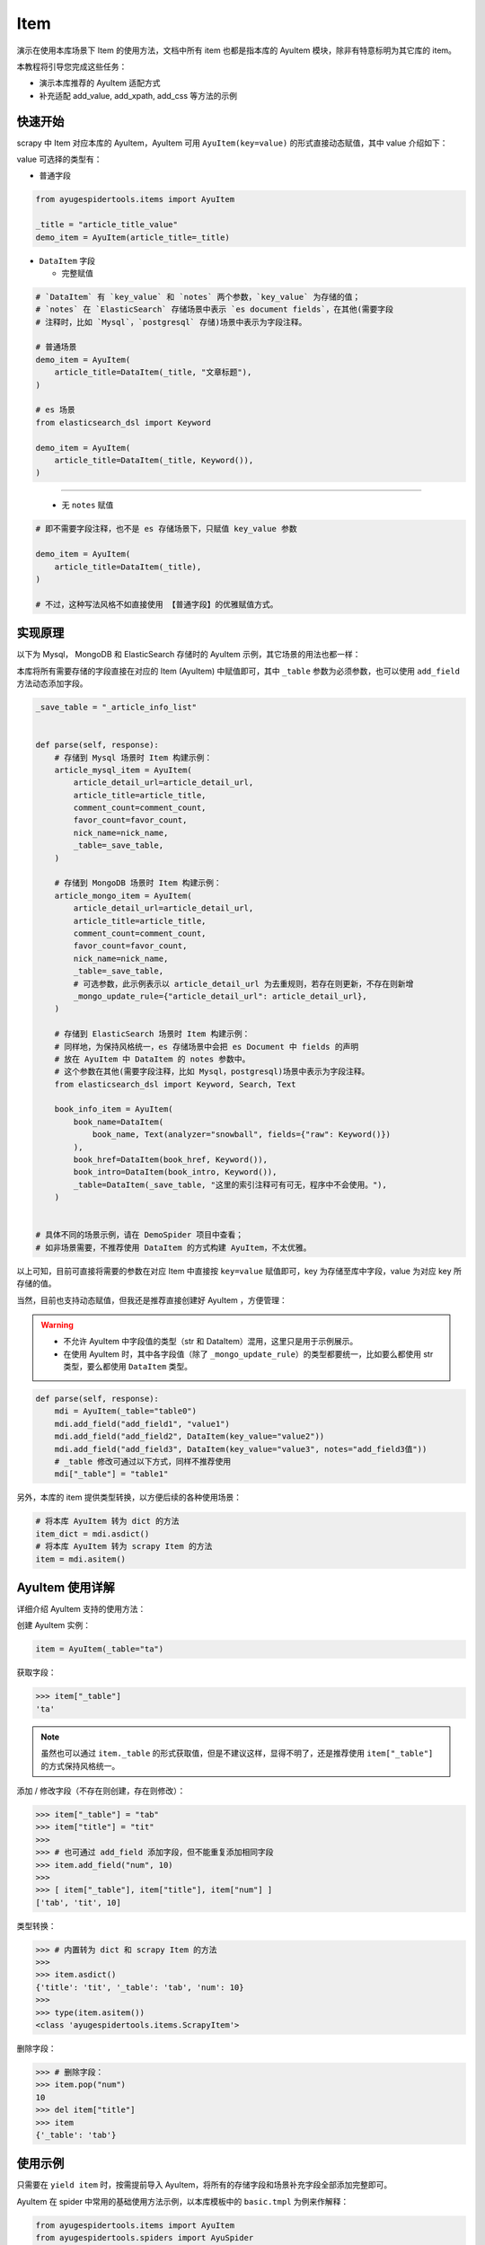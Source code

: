 .. _topics-items:

====
Item
====

演示在使用本库场景下 Item 的使用方法，文档中所有 item 也都是指本库的 AyuItem 模块，除非有特意标明为其\
它库的 item。

本教程将引导您完成这些任务：

- 演示本库推荐的 AyuItem 适配方式
- 补充适配 add_value, add_xpath, add_css 等方法的示例

快速开始
==========

scrapy 中 Item 对应本库的 AyuItem，AyuItem 可用 ``AyuItem(key=value)`` 的形式直接动态赋值，其中 \
value 介绍如下：

value 可选择的类型有：

- 普通字段

.. code-block:: python

   from ayugespidertools.items import AyuItem

   _title = "article_title_value"
   demo_item = AyuItem(article_title=_title)

- ``DataItem`` 字段

  - 完整赋值

.. code-block:: python

   # `DataItem` 有 `key_value` 和 `notes` 两个参数，`key_value` 为存储的值；
   # `notes` 在 `ElasticSearch` 存储场景中表示 `es document fields`，在其他(需要字段
   # 注释时，比如 `Mysql`，`postgresql` 存储)场景中表示为字段注释。

   # 普通场景
   demo_item = AyuItem(
       article_title=DataItem(_title, "文章标题"),
   )

   # es 场景
   from elasticsearch_dsl import Keyword

   demo_item = AyuItem(
       article_title=DataItem(_title, Keyword()),
   )

---------------------------------------------------

  - 无 ``notes`` 赋值

.. code-block:: python

   # 即不需要字段注释，也不是 es 存储场景下，只赋值 key_value 参数

   demo_item = AyuItem(
       article_title=DataItem(_title),
   )

   # 不过，这种写法风格不如直接使用 【普通字段】的优雅赋值方式。

实现原理
==========

以下为 Mysql， MongoDB 和 ElasticSearch 存储时的 AyuItem 示例，其它场景的用法也都一样：

本库将所有需要存储的字段直接在对应的 Item (AyuItem) 中赋值即可，其中 ``_table`` 参数为必须参数，也可\
以使用 ``add_field`` 方法动态添加字段。

.. code-block:: python

   _save_table = "_article_info_list"


   def parse(self, response):
       # 存储到 Mysql 场景时 Item 构建示例：
       article_mysql_item = AyuItem(
           article_detail_url=article_detail_url,
           article_title=article_title,
           comment_count=comment_count,
           favor_count=favor_count,
           nick_name=nick_name,
           _table=_save_table,
       )

       # 存储到 MongoDB 场景时 Item 构建示例：
       article_mongo_item = AyuItem(
           article_detail_url=article_detail_url,
           article_title=article_title,
           comment_count=comment_count,
           favor_count=favor_count,
           nick_name=nick_name,
           _table=_save_table,
           # 可选参数，此示例表示以 article_detail_url 为去重规则，若存在则更新，不存在则新增
           _mongo_update_rule={"article_detail_url": article_detail_url},
       )

       # 存储到 ElasticSearch 场景时 Item 构建示例：
       # 同样地，为保持风格统一，es 存储场景中会把 es Document 中 fields 的声明
       # 放在 AyuItem 中 DataItem 的 notes 参数中。
       # 这个参数在其他(需要字段注释，比如 Mysql，postgresql)场景中表示为字段注释。
       from elasticsearch_dsl import Keyword, Search, Text

       book_info_item = AyuItem(
           book_name=DataItem(
               book_name, Text(analyzer="snowball", fields={"raw": Keyword()})
           ),
           book_href=DataItem(book_href, Keyword()),
           book_intro=DataItem(book_intro, Keyword()),
           _table=DataItem(_save_table, "这里的索引注释可有可无，程序中不会使用。"),
       )


   # 具体不同的场景示例，请在 DemoSpider 项目中查看；
   # 如非场景需要，不推荐使用 DataItem 的方式构建 AyuItem，不太优雅。

以上可知，目前可直接将需要的参数在对应 Item 中直接按 ``key=value`` 赋值即可，key 为存储至库中字段，\
value 为对应 key 所存储的值。

当然，目前也支持动态赋值，但我还是推荐直接创建好 AyuItem ，方便管理：

.. warning::

   - 不允许 AyuItem 中字段值的类型（str 和 DataItem）混用，这里只是用于示例展示。
   - 在使用 AyuItem 时，其中各字段值（除了 ``_mongo_update_rule``）的类型都要统一，比如要么都使用 \
     str 类型，要么都使用 ``DataItem`` 类型。

.. code-block:: python

   def parse(self, response):
       mdi = AyuItem(_table="table0")
       mdi.add_field("add_field1", "value1")
       mdi.add_field("add_field2", DataItem(key_value="value2"))
       mdi.add_field("add_field3", DataItem(key_value="value3", notes="add_field3值"))
       # _table 修改可通过以下方式，同样不推荐使用
       mdi["_table"] = "table1"

另外，本库的 item 提供类型转换，以方便后续的各种使用场景：

.. code-block:: python

   # 将本库 AyuItem 转为 dict 的方法
   item_dict = mdi.asdict()
   # 将本库 AyuItem 转为 scrapy Item 的方法
   item = mdi.asitem()

AyuItem 使用详解
==================

详细介绍 AyuItem 支持的使用方法：

创建 AyuItem 实例：

.. code-block:: python

   item = AyuItem(_table="ta")

获取字段：

.. code:: bash

   >>> item["_table"]
   'ta'

.. note::

   虽然也可以通过 ``item._table`` 的形式获取值，但是不建议这样，显得不明了，还是推荐使用 ``item["_table"]`` \
   的方式保持风格统一。

添加 / 修改字段（不存在则创建，存在则修改）：

.. code:: bash

   >>> item["_table"] = "tab"
   >>> item["title"] = "tit"
   >>>
   >>> # 也可通过 add_field 添加字段，但不能重复添加相同字段
   >>> item.add_field("num", 10)
   >>>
   >>> [ item["_table"], item["title"], item["num"] ]
   ['tab', 'tit', 10]

类型转换：

.. code:: bash

   >>> # 内置转为 dict 和 scrapy Item 的方法
   >>>
   >>> item.asdict()
   {'title': 'tit', '_table': 'tab', 'num': 10}
   >>>
   >>> type(item.asitem())
   <class 'ayugespidertools.items.ScrapyItem'>

删除字段：

.. code:: bash

   >>> # 删除字段：
   >>> item.pop("num")
   10
   >>> del item["title"]
   >>> item
   {'_table': 'tab'}

使用示例
==========

只需要在 ``yield item`` 时，按需提前导入 AyuItem，将所有的存储字段和场景补充字段全部添加完整即可。

AyuItem 在 spider 中常用的基础使用方法示例，以本库模板中的 ``basic.tmpl`` 为例来作解释：

.. code-block:: python

   from ayugespidertools.items import AyuItem
   from ayugespidertools.spiders import AyuSpider
   from scrapy.http import Request
   from sqlalchemy import text


   class DemoOneSpider(AyuSpider):
       name = "demo_one"
       allowed_domains = ["readthedocs.io"]
       start_urls = ["http://readthedocs.io/"]
       custom_settings = {
           # 数据库引擎开关，打开会有对应的 engine 和 engine_conn，可用于数据入库前去重判断
           "DATABASE_ENGINE_ENABLED": True,
           "ITEM_PIPELINES": {
               # 激活此项则数据会存储至 Mysql
               "ayugespidertools.pipelines.AyuFtyMysqlPipeline": 300,
               # 激活此项则数据会存储至 MongoDB
               "ayugespidertools.pipelines.AyuFtyMongoPipeline": 301,
           },
       }

       def start_requests(self):
           yield Request(
               url="https://ayugespidertools.readthedocs.io/en/latest/",
               callback=self.parse_first,
           )

       def parse_first(self, response):
           _save_table = "_octree_info"

           # 你可以自定义解析规则，使用 lxml 还是 response.css response.xpath 等等都可以。
           li_list = response.xpath('//div[@aria-label="Navigation menu"]/ul/li')
           for curr_li in li_list:
               octree_text = curr_li.xpath("a/text()").get()
               octree_href = curr_li.xpath("a/@href").get()

               octree_item = AyuItem(
                   octree_text=octree_text,
                   octree_href=octree_href,
                   _table=_save_table,
                   # 可选参数：这里表示 MongoDB 存储场景以 octree_text 为去重规则，若存在则更新，不存在则新增
                   _mongo_update_rule={"octree_text": octree_text},
               )
               # 日志使用 scrapy 的 self.logger 或本库的 self.slog
               self.slog.info(f"octree_item: {octree_item}")

               # 注意：同时存储至 mysql 和 mongodb 时，不建议使用以下去重方法，会互相影响。
               # 此时更适合：
               #    1.mysql 添加唯一索引去重（结合 odku_enable 配置，本库会根据 on duplicate key update 更新），
               #      mongoDB 场景下设置 _mongo_update_rule 参数即可；
               #    2.或者添加爬取时间字段并每次新增的场景，即不去重，请根据使用场景自行选择;
               #    3.同时存储多个数据库场景更推荐使用第三方去重来统一管理，比如 scrapy-redis，布隆过滤等。
               # 这里只是为了介绍使用 mysql_engine_conn 来对 mysql 去重的方法。
               if self.mysql_engine_conn:
                   try:
                       _sql = text(
                           f"select `id` from `{_save_table}` where `octree_text` = {octree_text!r} limit 1"
                       )
                       result = self.mysql_engine_conn.execute(_sql).fetchone()
                       if not result:
                           self.mysql_engine_conn.rollback()
                           yield octree_item
                       else:
                           self.slog.debug(f'标题为 "{octree_text}" 的数据已存在')
                   except Exception as e:
                       self.mysql_engine_conn.rollback()
                       yield octree_item
               else:
                   yield octree_item

由上可知，本库中的 Item 使用方法还是很方便的。

**对以上 Item 相关信息解释：**

- 先导入所需 Item: ``AyuItem``
- 构建对应场景的 ``Item``
  - ``Mysql`` 存储场景需要配置 ``_table`` 参数
  - ``MongoDB`` 存储场景可能会需要 ``_mongo_update_rule`` 来设置去重的更新条件
- 最后 ``yield`` 对应 ``item`` 即可

补充：其中 AyuItem 也可以改成 DataItem 的赋值方式，那么 mysql 场景下在表字段不存在时会添加字段注释，\
mongodb 则没有影响。推荐直接赋值的方式，更明了。

.. _topics-items-yield-item:

yield item
==========

本库 item 也是支持直接 ``yield dict`` 和 scrapy 的 item 格式，但还是推荐使用 AyuItem 的形式，比较\
方便且有不错的字段提示功能。

这里介绍下 item 字段及其注释：

.. csv-table::
    :header: "item 字段", "类型", "注释"
    :widths: 10, 15, 30

    "自定义字段", "DataItem，Any", "item 所有需要存储的字段，若有多个，请按规则自定义添加即可。"
    "_table", "DataItem, str", "存储至数据表或集合的名称。"
    "_mongo_update_rule", "dict", "MongoDB item 场景下的查重规则。"

.. note::

   这里的 ``自定义字段`` 就是指用户可自定义赋值字段的部分，通过 ``AyuItem(key=value)`` 的形式直接动\
   态赋值，即可自定义 ``key`` 的部分。

一些规则：

.. csv-table::
    :header: "item 字段规则", "类型", "默认值", "使用场景"
    :widths: 45, 15, 15, 20

    "后缀包含 ``_file_url`` 值", "str, DataItem", "不可配置",  "下载文件到本地"
    "后缀包含 ``upload_fields_suffix`` 配置项", "str", "_file_url，可自定义", "上传资源到 oss"
    "前缀包含 ``oss_fields_prefix`` 配置项", "str", "_，可自定义", "上传资源到 oss"


.. note::

   - 在下载文件到本地的场景中，会把后缀包含 ``_file_url`` 的字段对应的资源文件下载到本地，生成的对应新\
     字段会在原字段添加 ``_local`` 后缀来存放对应文件的指向，具体请查看 demo_file 中的示例；
   - 在上传资源文件到 oss 的场景中，需要查看 .conf 中的 ``[oss:ali]`` 的配置项，会将后缀包含 \
     ``upload_fields_suffix (默认参数值为 _file_url)`` 的字段对应的资源文件上传到 oss，生成的对应\
     新字段会在原字段添加 ``oss_fields_prefix (默认参数值为 _)`` 前缀来存放对应文件的指向。其中 \
     upload_fields_suffix 和 oss_fields_prefix 的值可自定义，具体请查看 demo_oss 及 demo_oss_super \
     中的示例。

自定义 Item 字段和实现 Item Loaders
====================================

具体请在下一章浏览。
